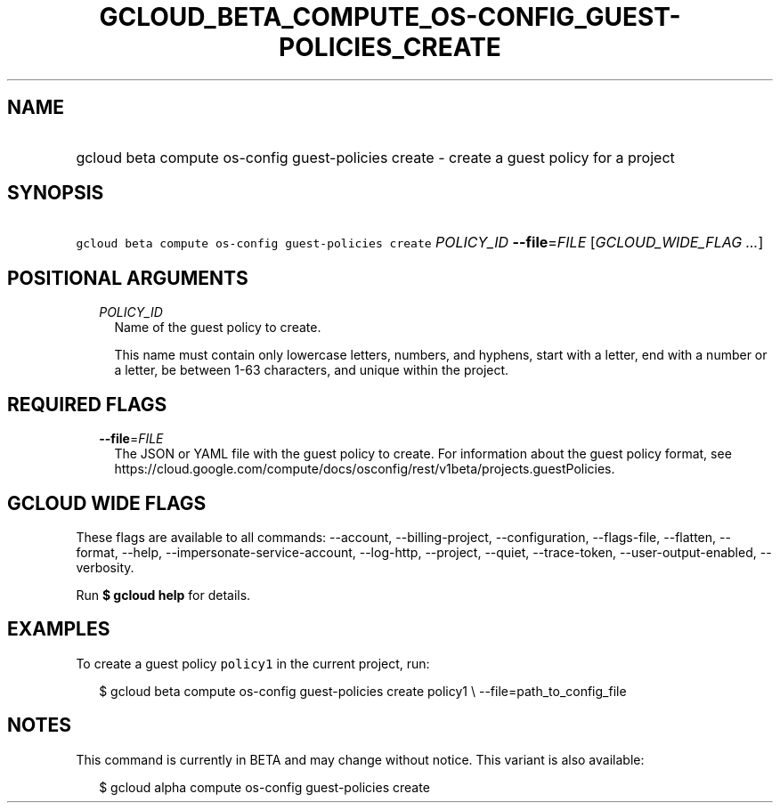 
.TH "GCLOUD_BETA_COMPUTE_OS\-CONFIG_GUEST\-POLICIES_CREATE" 1



.SH "NAME"
.HP
gcloud beta compute os\-config guest\-policies create \- create a guest policy for a project



.SH "SYNOPSIS"
.HP
\f5gcloud beta compute os\-config guest\-policies create\fR \fIPOLICY_ID\fR \fB\-\-file\fR=\fIFILE\fR [\fIGCLOUD_WIDE_FLAG\ ...\fR]



.SH "POSITIONAL ARGUMENTS"

.RS 2m
.TP 2m
\fIPOLICY_ID\fR
Name of the guest policy to create.

This name must contain only lowercase letters, numbers, and hyphens, start with
a letter, end with a number or a letter, be between 1\-63 characters, and unique
within the project.


.RE
.sp

.SH "REQUIRED FLAGS"

.RS 2m
.TP 2m
\fB\-\-file\fR=\fIFILE\fR
The JSON or YAML file with the guest policy to create. For information about the
guest policy format, see
https://cloud.google.com/compute/docs/osconfig/rest/v1beta/projects.guestPolicies.


.RE
.sp

.SH "GCLOUD WIDE FLAGS"

These flags are available to all commands: \-\-account, \-\-billing\-project,
\-\-configuration, \-\-flags\-file, \-\-flatten, \-\-format, \-\-help,
\-\-impersonate\-service\-account, \-\-log\-http, \-\-project, \-\-quiet,
\-\-trace\-token, \-\-user\-output\-enabled, \-\-verbosity.

Run \fB$ gcloud help\fR for details.



.SH "EXAMPLES"

To create a guest policy \f5policy1\fR in the current project, run:

.RS 2m
$ gcloud beta compute os\-config guest\-policies create policy1 \e
\-\-file=path_to_config_file
.RE



.SH "NOTES"

This command is currently in BETA and may change without notice. This variant is
also available:

.RS 2m
$ gcloud alpha compute os\-config guest\-policies create
.RE

